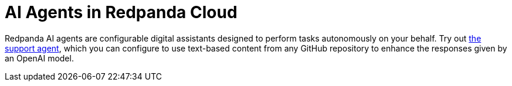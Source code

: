 = AI Agents in Redpanda Cloud
:description: Learn about the AI Agents available in Redpanda Cloud.

Redpanda AI agents are configurable digital assistants designed to perform tasks autonomously on your behalf. Try out xref:develop:agents/create-support-agent.adoc[the support agent], which you can configure to use text-based content from any GitHub repository to enhance the responses given by an OpenAI model.
